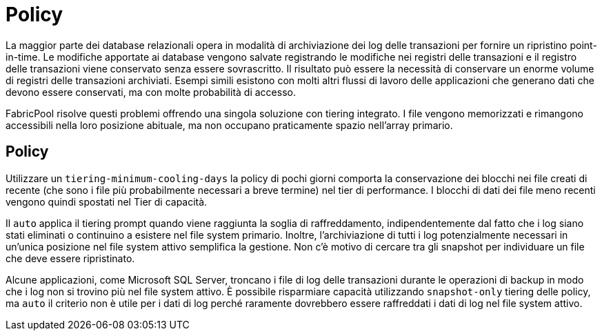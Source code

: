 = Policy
:allow-uri-read: 


La maggior parte dei database relazionali opera in modalità di archiviazione dei log delle transazioni per fornire un ripristino point-in-time. Le modifiche apportate ai database vengono salvate registrando le modifiche nei registri delle transazioni e il registro delle transazioni viene conservato senza essere sovrascritto. Il risultato può essere la necessità di conservare un enorme volume di registri delle transazioni archiviati. Esempi simili esistono con molti altri flussi di lavoro delle applicazioni che generano dati che devono essere conservati, ma con molte probabilità di accesso.

FabricPool risolve questi problemi offrendo una singola soluzione con tiering integrato. I file vengono memorizzati e rimangono accessibili nella loro posizione abituale, ma non occupano praticamente spazio nell'array primario.



== Policy

Utilizzare un `tiering-minimum-cooling-days` la policy di pochi giorni comporta la conservazione dei blocchi nei file creati di recente (che sono i file più probabilmente necessari a breve termine) nel tier di performance. I blocchi di dati dei file meno recenti vengono quindi spostati nel Tier di capacità.

Il `auto` applica il tiering prompt quando viene raggiunta la soglia di raffreddamento, indipendentemente dal fatto che i log siano stati eliminati o continuino a esistere nel file system primario. Inoltre, l'archiviazione di tutti i log potenzialmente necessari in un'unica posizione nel file system attivo semplifica la gestione. Non c'è motivo di cercare tra gli snapshot per individuare un file che deve essere ripristinato.

Alcune applicazioni, come Microsoft SQL Server, troncano i file di log delle transazioni durante le operazioni di backup in modo che i log non si trovino più nel file system attivo. È possibile risparmiare capacità utilizzando `snapshot-only` tiering delle policy, ma `auto` il criterio non è utile per i dati di log perché raramente dovrebbero essere raffreddati i dati di log nel file system attivo.
